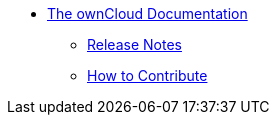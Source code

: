 * xref:index.adoc[The ownCloud Documentation]
** xref:release_notes.adoc[Release Notes]
** xref:how_to_contribute.adoc[How to Contribute]

